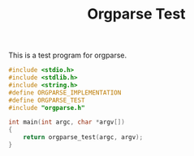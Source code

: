 #+TITLE: Orgparse Test
This is a test program for orgparse.
#+NAME: orgparse_test.c
#+BEGIN_SRC c :tangle orgparse_test.c
#include <stdio.h>
#include <stdlib.h>
#include <string.h>
#define ORGPARSE_IMPLEMENTATION
#define ORGPARSE_TEST
#include "orgparse.h"

int main(int argc, char *argv[])
{
    return orgparse_test(argc, argv);
}
#+END_SRC
